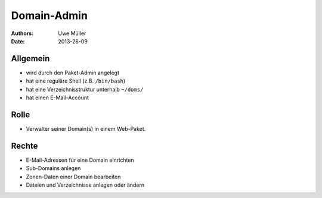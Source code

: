 ============
Domain-Admin
============

:Authors: - Uwe Müller
:Date:  2013-26-09

Allgemein
---------

* wird durch den Paket-Admin angelegt
* hat eine reguläre Shell (z.B. ``/bin/bash``)
* hat eine Verzeichnisstruktur unterhalb ``~/doms/``
* hat einen E-Mail-Account

Rolle
----- 

* Verwalter seiner Domain(s) in einem Web-Paket.

Rechte
------

* E-Mail-Adressen für eine Domain einrichten
* Sub-Domains anlegen
* Zonen-Daten einer Domain bearbeiten
* Dateien und Verzeichnisse anlegen oder ändern

